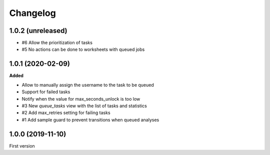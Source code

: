 Changelog
=========

1.0.2 (unreleased)
------------------

- #6 Allow the prioritization of tasks
- #5 No actions can be done to worksheets with queued jobs

1.0.1 (2020-02-09)
------------------

**Added**

- Allow to manually assign the username to the task to be queued
- Support for failed tasks
- Notify when the value for max_seconds_unlock is too low
- #3 New `queue_tasks` view with the list of tasks and statistics
- #2 Add max_retries setting for failing tasks
- #1 Add sample guard to prevent transitions when queued analyses


1.0.0 (2019-11-10)
------------------

First version
